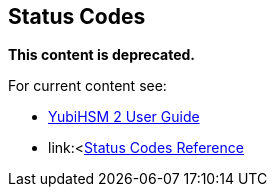 == Status Codes

**This content is deprecated. **

For current content see:

- link:https://docs.yubico.com/hardware/yubihsm-2/hsm-2-user-guide/index.html[YubiHSM 2 User Guide]

- link:<https://docs.yubico.com/hardware/yubihsm-2/hsm-2-user-guide/hsm2-ksp-windows-guide.html#status-codes-reference[Status Codes Reference]
